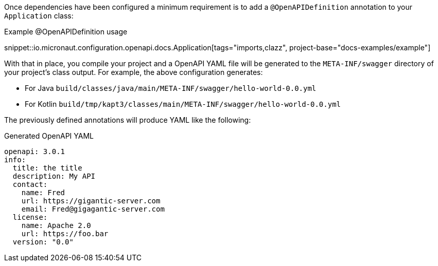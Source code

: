 Once dependencies have been configured a minimum requirement is to add a `@OpenAPIDefinition` annotation to your `Application` class:

.Example @OpenAPIDefinition usage
snippet::io.micronaut.configuration.openapi.docs.Application[tags="imports,clazz", project-base="docs-examples/example"]

With that in place, you compile your project and a OpenAPI YAML file will be generated to the `META-INF/swagger` directory of your project's class output. For example, the above configuration generates:

* For Java `build/classes/java/main/META-INF/swagger/hello-world-0.0.yml`
* For Kotlin `build/tmp/kapt3/classes/main/META-INF/swagger/hello-world-0.0.yml`

The previously defined annotations will produce YAML like the following:

.Generated OpenAPI YAML
[source,yaml]
----
openapi: 3.0.1
info:
  title: the title
  description: My API
  contact:
    name: Fred
    url: https://gigantic-server.com
    email: Fred@gigagantic-server.com
  license:
    name: Apache 2.0
    url: https://foo.bar
  version: "0.0"
----
